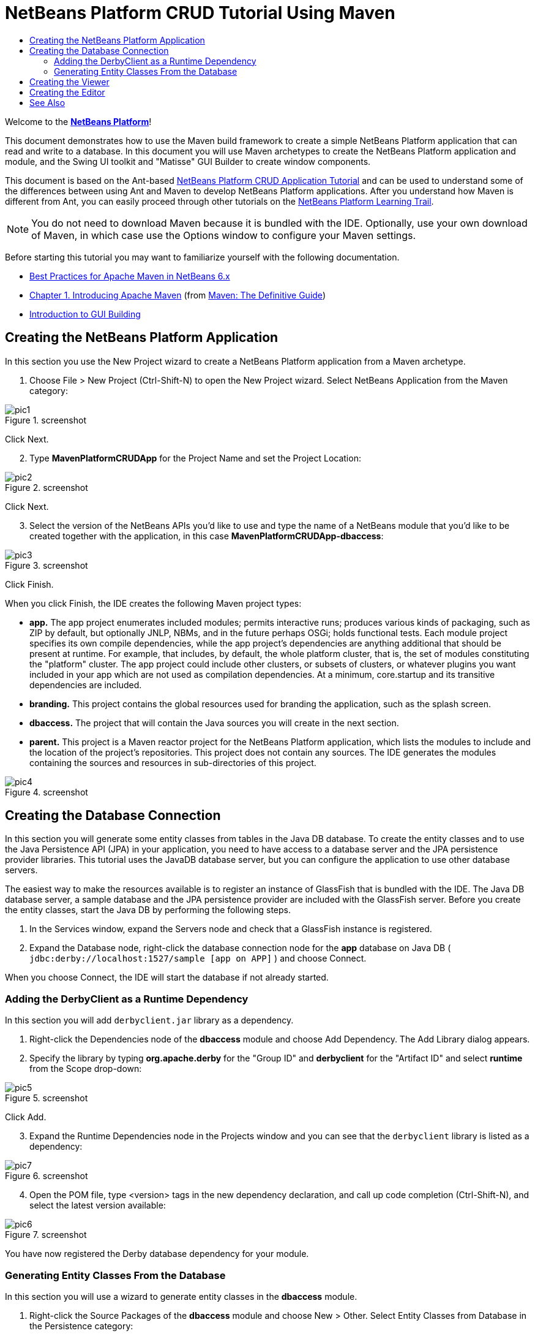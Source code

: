 // 
//     Licensed to the Apache Software Foundation (ASF) under one
//     or more contributor license agreements.  See the NOTICE file
//     distributed with this work for additional information
//     regarding copyright ownership.  The ASF licenses this file
//     to you under the Apache License, Version 2.0 (the
//     "License"); you may not use this file except in compliance
//     with the License.  You may obtain a copy of the License at
// 
//       http://www.apache.org/licenses/LICENSE-2.0
// 
//     Unless required by applicable law or agreed to in writing,
//     software distributed under the License is distributed on an
//     "AS IS" BASIS, WITHOUT WARRANTIES OR CONDITIONS OF ANY
//     KIND, either express or implied.  See the License for the
//     specific language governing permissions and limitations
//     under the License.
//

= NetBeans Platform CRUD Tutorial Using Maven
:jbake-type: platform_tutorial
:jbake-tags: tutorials 
:jbake-status: published
:syntax: true
:source-highlighter: pygments
:toc: left
:toc-title:
:icons: font
:experimental:
:description: NetBeans Platform CRUD Tutorial Using Maven - Apache NetBeans
:keywords: Apache NetBeans Platform, Platform Tutorials, NetBeans Platform CRUD Tutorial Using Maven

Welcome to the  link:https://netbeans.apache.org/platform/[*NetBeans Platform*]!

This document demonstrates how to use the Maven build framework to create a simple NetBeans Platform application that can read and write to a database. In this document you will use Maven archetypes to create the NetBeans Platform application and module, and the Swing UI toolkit and "Matisse" GUI Builder to create window components.

This document is based on the Ant-based  link:nbm-crud.html[NetBeans Platform CRUD Application Tutorial] and can be used to understand some of the differences between using Ant and Maven to develop NetBeans Platform applications. After you understand how Maven is different from Ant, you can easily proceed through other tutorials on the  link:https://netbeans.apache.org/kb/docs/platform.html[NetBeans Platform Learning Trail].







NOTE:  You do not need to download Maven because it is bundled with the IDE. Optionally, use your own download of Maven, in which case use the Options window to configure your Maven settings.

Before starting this tutorial you may want to familiarize yourself with the following documentation.

*  link:http://wiki.netbeans.org/MavenBestPractices[Best Practices for Apache Maven in NetBeans 6.x]
*  link:http://www.sonatype.com/books/maven-book/reference/introduction.html[Chapter 1. Introducing Apache Maven] (from  link:http://www.sonatype.com/books/maven-book/reference/public-book.html[Maven: The Definitive Guide])
*  link:https://netbeans.apache.org/kb/docs/java/gui-functionality.html[Introduction to GUI Building]


== Creating the NetBeans Platform Application

In this section you use the New Project wizard to create a NetBeans Platform application from a Maven archetype.


[start=1]
1. Choose File > New Project (Ctrl-Shift-N) to open the New Project wizard. Select NetBeans Application from the Maven category:


image::images/pic1.png[title="screenshot"]

Click Next.


[start=2]
1. Type *MavenPlatformCRUDApp* for the Project Name and set the Project Location:


image::images/pic2.png[title="screenshot"]

Click Next.


[start=3]
1. Select the version of the NetBeans APIs you'd like to use and type the name of a NetBeans module that you'd like to be created together with the application, in this case *MavenPlatformCRUDApp-dbaccess*:


image::images/pic3.png[title="screenshot"]

Click Finish.

When you click Finish, the IDE creates the following Maven project types:

* *app.* The app project enumerates included modules; permits interactive runs; produces various kinds of packaging, such as ZIP by default, but optionally JNLP, NBMs, and in the future perhaps OSGi; holds functional tests. Each module project specifies its own compile dependencies, while the app project's dependencies are anything additional that should be present at runtime. For example, that includes, by default, the whole platform cluster, that is, the set of modules constituting the "platform" cluster. The app project could include other clusters, or subsets of clusters, or whatever plugins you want included in your app which are not used as compilation dependencies. At a minimum, core.startup and its transitive dependencies are included.
* *branding.* This project contains the global resources used for branding the application, such as the splash screen.
* *dbaccess.* The project that will contain the Java sources you will create in the next section.
* *parent.* This project is a Maven reactor project for the NetBeans Platform application, which lists the modules to include and the location of the project's repositories. This project does not contain any sources. The IDE generates the modules containing the sources and resources in sub-directories of this project.


image::images/pic4.png[title="screenshot"]


== Creating the Database Connection

In this section you will generate some entity classes from tables in the Java DB database. To create the entity classes and to use the Java Persistence API (JPA) in your application, you need to have access to a database server and the JPA persistence provider libraries. This tutorial uses the JavaDB database server, but you can configure the application to use other database servers.

The easiest way to make the resources available is to register an instance of GlassFish that is bundled with the IDE. The Java DB database server, a sample database and the JPA persistence provider are included with the GlassFish server. Before you create the entity classes, start the Java DB by performing the following steps.


[start=1]
1. In the Services window, expand the Servers node and check that a GlassFish instance is registered.

[start=2]
1. Expand the Database node, right-click the database connection node for the *app* database on Java DB ( ``jdbc:derby://localhost:1527/sample [app on APP]`` ) and choose Connect.

When you choose Connect, the IDE will start the database if not already started.


=== Adding the DerbyClient as a Runtime Dependency

In this section you will add  ``derbyclient.jar``  library as a dependency.


[start=1]
1. Right-click the Dependencies node of the *dbaccess* module and choose Add Dependency. The Add Library dialog appears.


[start=2]
1. Specify the library by typing *org.apache.derby* for the "Group ID" and *derbyclient* for the "Artifact ID" and select *runtime* from the Scope drop-down:


image::images/pic5.png[title="screenshot"]

Click Add.


[start=3]
1. Expand the Runtime Dependencies node in the Projects window and you can see that the  ``derbyclient``  library is listed as a dependency:


image::images/pic7.png[title="screenshot"]


[start=4]
1. Open the POM file, type <version> tags in the new dependency declaration, and call up code completion (Ctrl-Shift-N), and select the latest version available:


image::images/pic6.png[title="screenshot"]

You have now registered the Derby database dependency for your module.


=== Generating Entity Classes From the Database

In this section you will use a wizard to generate entity classes in the *dbaccess* module.


[start=1]
1. Right-click the Source Packages of the *dbaccess* module and choose New > Other. Select Entity Classes from Database in the Persistence category:


image::images/pic8.png[title="screenshot"]

Click Next.


[start=2]
1. Select the Java DB sample database from the Database Connection drop-down list. Select the Customer table from the Available Tables list and click Add. When you click Add, the related tables, such as DiscountCode, which could vary depending on your version of the database, are also added to the list of Selected Tables list:


image::images/pic9.png[title="screenshot"]

Click Next.


[start=3]
1. Type *com.mycompany.mavenplatformcrudapp.dbaccess* for the Package name. Make sure that the Create Perisistence Unit and Generate Named Query Annotations are selected:


image::images/pic10.png[title="screenshot"]


[start=4]
1. Click Finish. When you click Finish, the IDE generates an entity class for each selected table. The IDE also generates the  ``persistence.xml``  file in the  ``META-INF``  package under the Other Sources node in the  ``src/main/resources``  directory:


image::images/pic11.png[title="screenshot"]


[start=5]
1. Now let's expose two packages from the *dbaccess* module. These packages will be reused by other modules in the application. Right-click the module, choose Properties, select "Public Packages, and then click the two checked checkboxes below:


image::images/pic19.png[title="screenshot"]

After exiting the dialog above, notice that the POM exposes the two packages you selected:


[source,xml]
----

<build>
    <plugins>
        <plugin>
            <groupId>org.codehaus.mojo</groupId>
            <artifactId>nbm-maven-plugin</artifactId>
            <extensions>true</extensions>
            <configuration>
                <publicPackages>
                    *<publicPackage>com.mycompany.mavenplatformcrudapp.dbaccess</publicPackage>
                    <publicPackage>javax.persistence</publicPackage>*
                </publicPackages>
            </configuration>
        </plugin>

        <plugin>
            <groupId>org.apache.maven.plugins</groupId>
            <artifactId>maven-jar-plugin</artifactId>
            <configuration>
                <!-- to have the jar plugin pickup the nbm generated manifest -->
                <useDefaultManifestFile>true</useDefaultManifestFile>
            </configuration>
        </plugin>
    </plugins>
</build>
----

In this section, you created a module that now contains entity classes for the tables you'd like to access, together with a  ``persistence.xml``  file providing the data access information. You've also exposed the packages containing the classes that you'd like other modules to use.


== Creating the Viewer

In this section, we create a simple prototype GUI component that accesses the data and displays it.


[start=1]
1. Create a new module:


image::images/pic12.png[title="screenshot"]

Click Next.


[start=2]
1. Name the module *MavenPlatformCRUDApp-Viewer* and specify a project location:


image::images/pic13.png[title="screenshot"]

Click Next.


[start=3]
1. Right-click the module and choose New | Window. Create a window in the "explorer" position and let it open when the application starts. Click Next. Set "Viewer" as the class name prefix. Click Finish.


[start=4]
1. In the Source tab of the new window, redefine the constructor as follows:


[source,java]
----

public ViewerTopComponent() {

    initComponents();

    setName(Bundle.CTL_ViewerTopComponent());
    setToolTipText(Bundle.HINT_ViewerTopComponent());

    setLayout(new BorderLayout());
    JTextArea area = new JTextArea();
    add(area, BorderLayout.CENTER);

    EntityManager entityManager = Persistence.createEntityManagerFactory("com.mycompany_MavenPlatformCRUDApp-dbaccess_nbm_1.0-SNAPSHOTPU").createEntityManager();
    Query query = entityManager.createNamedQuery("Customer.findAll");
    List<Customer> resultList = query.getResultList();
    for (Customer c : resultList) {
        area.append(c.getName() + " (" + c.getCity() + ")" + "\n");
    }

}
----

Red underlines will appear throughout the code above. If you click one of the yellow light-bulbs in the left sidebar, you can search for JARs needed from the Maven repository, as shown below:


image::images/pic14.png[title="screenshot"]

The Search dialog is as follows:


image::images/pic15.png[title="screenshot"]

For each red underline in the code, search for the missing dependency and set the dependency when you find it.


[start=5]
1. When all dependencies are satisfied, run the application and you should see this:


image::images/pic16.png[title="screenshot"]

The simple prototype is finished. You're using very few NetBeans APIs at the moment, but you're able to retrieve data from your database and display it in your view component.


== Creating the Editor

In the same way as described in the previous section, create another module. This one is named *MavenPlatformCRUDApp-editor*. Add a new window, named *EditorTopComponent*, to be displayed in the editor position of the application.

When you run the application, you should see this:


image::images/pic17.png[title="screenshot"]

Open the Properties window, from the Window menu, and you'll see the start of a more complex NetBeans Platform application:


image::images/pic18.png[title="screenshot"]

Now that you have completed the steps above, you can refer to the Ant-based  link:nbm-crud.html[NetBeans Platform CRUD Application Tutorial], since all the Java code in that tutorial is applicable to the application you are creating here.

Now that you have a basic understanding of how developing with Maven is different from Ant, you can easily proceed through other tutorials on the  link:https://netbeans.apache.org/kb/docs/platform.html[NetBeans Platform Learning Trail] and apply them to your Maven scenarios.

link:http://netbeans.apache.org/community/mailing-lists.html[ Send Us Your Feedback]

 


== See Also

This concludes the CRUD Tutorial. This document has described how to use the Maven build framework to create a new NetBeans Platform application with CRUD functionality. For more information about creating and developing applications, see the following resources.

*  link:https://netbeans.apache.org/kb/docs/platform.html[NetBeans Platform Learning Trail]
*  link:http://bits.netbeans.org/dev/javadoc/[NetBeans API Javadoc]

If you have any questions about the NetBeans Platform, feel free to write to the mailing list, dev@platform.netbeans.org, or view the  link:https://mail-archives.apache.org/mod_mbox/netbeans-dev/[NetBeans Platform mailing list archive].

